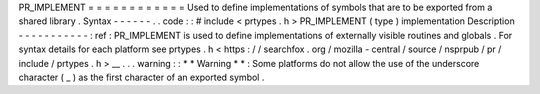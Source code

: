 PR_IMPLEMENT
=
=
=
=
=
=
=
=
=
=
=
=
Used
to
define
implementations
of
symbols
that
are
to
be
exported
from
a
shared
library
.
Syntax
-
-
-
-
-
-
.
.
code
:
:
#
include
<
prtypes
.
h
>
PR_IMPLEMENT
(
type
)
implementation
Description
-
-
-
-
-
-
-
-
-
-
-
:
ref
:
PR_IMPLEMENT
is
used
to
define
implementations
of
externally
visible
routines
and
globals
.
For
syntax
details
for
each
platform
see
prtypes
.
h
<
https
:
/
/
searchfox
.
org
/
mozilla
-
central
/
source
/
nsprpub
/
pr
/
include
/
prtypes
.
h
>
__
.
.
.
warning
:
:
*
*
Warning
*
*
:
Some
platforms
do
not
allow
the
use
of
the
underscore
character
(
_
)
as
the
first
character
of
an
exported
symbol
.

